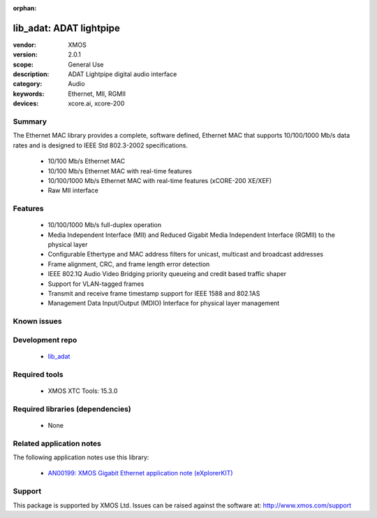 :orphan:

########################
lib_adat: ADAT lightpipe
########################

:vendor: XMOS
:version: 2.0.1
:scope: General Use
:description: ADAT Lightpipe digital audio interface
:category: Audio
:keywords: Ethernet, MII, RGMII
:devices: xcore.ai, xcore-200

*******
Summary
*******


The Ethernet MAC library provides a complete, software defined, Ethernet MAC that supports
10/100/1000 Mb/s data rates and is designed to IEEE Std 802.3-2002 specifications.

 * 10/100 Mb/s Ethernet MAC
 * 10/100 Mb/s Ethernet MAC with real-time features
 * 10/100/1000 Mb/s Ethernet MAC with real-time features (xCORE-200 XE/XEF)
 * Raw MII interface

********
Features
********

  * 10/100/1000 Mb/s full-duplex operation
  * Media Independent Interface (MII) and Reduced Gigabit Media Independent Interface (RGMII) to the physical layer
  * Configurable Ethertype and MAC address filters for unicast, multicast and broadcast addresses
  * Frame alignment, CRC, and frame length error detection
  * IEEE 802.1Q Audio Video Bridging priority queueing and credit based traffic shaper
  * Support for VLAN-tagged frames
  * Transmit and receive frame timestamp support for IEEE 1588 and 802.1AS
  * Management Data Input/Output (MDIO) Interface for physical layer management

************
Known issues
************


****************
Development repo
****************

  * `lib_adat <https://www.github.com/xmos/lib_adat>`_

**************
Required tools
**************

  * XMOS XTC Tools: 15.3.0

*********************************
Required libraries (dependencies)
*********************************

  * None

*************************
Related application notes
*************************

The following application notes use this library:

  * `AN00199: XMOS Gigabit Ethernet application note (eXplorerKIT) <https://www.xmos.com/file/an00199>`_

*******
Support
*******

This package is supported by XMOS Ltd. Issues can be raised against the software at: http://www.xmos.com/support
